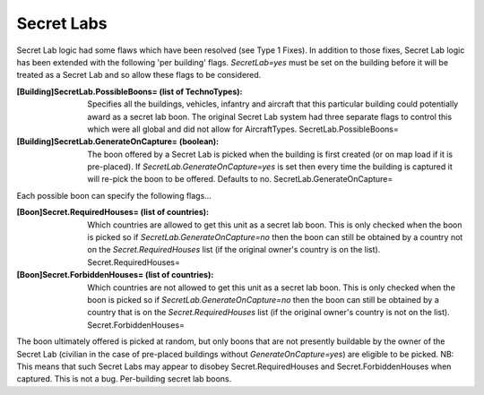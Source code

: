 Secret Labs
~~~~~~~~~~~

Secret Lab logic had some flaws which have been resolved (see Type 1
Fixes). In addition to those fixes, Secret Lab logic has been extended
with the following 'per building' flags. `SecretLab=yes` must be set
on the building before it will be treated as a Secret Lab and so allow
these flags to be considered.

:[Building]SecretLab.PossibleBoons= (list of TechnoTypes): Specifies
  all the buildings, vehicles, infantry and aircraft that this
  particular building could potentially award as a secret lab boon. The
  original Secret Lab system had three separate flags to control this
  which were all global and did not allow for AircraftTypes.
  SecretLab.PossibleBoons=
:[Building]SecretLab.GenerateOnCapture= (boolean): The boon offered by
  a Secret Lab is picked when the building is first created (or on map
  load if it is pre-placed). If `SecretLab.GenerateOnCapture=yes` is set
  then every time the building is captured it will re-pick the boon to
  be offered. Defaults to no. SecretLab.GenerateOnCapture=


Each possible boon can specify the following flags...

:[Boon]Secret.RequiredHouses= (list of countries): Which countries are
  allowed to get this unit as a secret lab boon. This is only checked
  when the boon is picked so if `SecretLab.GenerateOnCapture=no` then
  the boon can still be obtained by a country not on the
  `Secret.RequiredHouses` list (if the original owner's country is on
  the list). Secret.RequiredHouses=
:[Boon]Secret.ForbiddenHouses= (list of countries): Which countries
  are not allowed to get this unit as a secret lab boon. This is only
  checked when the boon is picked so if `SecretLab.GenerateOnCapture=no`
  then the boon can still be obtained by a country that is on the
  `Secret.RequiredHouses` list (if the original owner's country is not
  on the list). Secret.ForbiddenHouses=


The boon ultimately offered is picked at random, but only boons that
are not presently buildable by the owner of the Secret Lab (civilian
in the case of pre-placed buildings without `GenerateOnCapture=yes`)
are eligible to be picked.
NB: This means that such Secret Labs may appear to disobey
Secret.RequiredHouses and Secret.ForbiddenHouses when captured. This
is not a bug. Per-building secret lab boons.

.. versionadded:: 0.1
